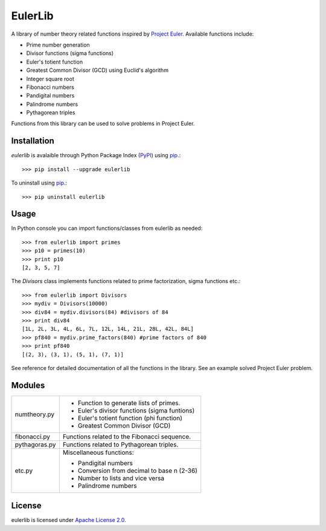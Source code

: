 ========
EulerLib
========
A library of number theory related functions inspired by 
`Project Euler <https://projecteuler.net/>`_. Available functions include:

* Prime number generation
* Divisor functions (sigma functions)
* Euler's totient function
* Greatest Common Divisor (GCD) using Euclid's algorithm
* Integer square root
* Fibonacci numbers
* Pandigital numbers
* Palindrome numbers
* Pythagorean triples

Functions from this library can be used to solve problems in Project Euler.

Installation
------------
*eulerlib* is avalaible through Python Package Index (`PyPI 
<https://pypi.python.org/pypi>`_) using `pip 
<http://www.pip-installer.org/en/latest/index.html>`_.::

   >>> pip install --upgrade eulerlib

To uninstall using `pip
<http://www.pip-installer.org/en/latest/index.html>`_.::

   >>> pip uninstall eulerlib

Usage
-----
In Python console you can import functions/classes from eulerlib as needed::

   >>> from eulerlib import primes
   >>> p10 = primes(10)
   >>> print p10
   [2, 3, 5, 7]

The *Divisors* class implements functions related to prime factorization,
sigma functions etc.::

   >>> from eulerlib import Divisors
   >>> mydiv = Divisors(10000)
   >>> div84 = mydiv.divisors(84) #divisors of 84
   >>> print div84
   [1L, 2L, 3L, 4L, 6L, 7L, 12L, 14L, 21L, 28L, 42L, 84L]
   >>> pf840 = mydiv.prime_factors(840) #prime factors of 840
   >>> print pf840
   [(2, 3), (3, 1), (5, 1), (7, 1)]

See reference for detailed documentation of all the functions in the library.
See an example solved Project Euler problem.

Modules
-------
+--------------+--------------------------------------------------------------+
|numtheory.py  | * Function to generate lists of primes.                      |
|              | * Euler's divisor functions (sigma funtions)                 |
|              | * Euler's totient function (phi function)                    |
|              | * Greatest Common Divisor (GCD)                              |
+--------------+--------------------------------------------------------------+
|fibonacci.py  | Functions related to the Fibonacci sequence.                 |
+--------------+--------------------------------------------------------------+
|pythagoras.py | Functions related to Pythagorean triples.                    |
+--------------+--------------------------------------------------------------+
|etc.py        | Miscellaneous functions:                                     |
|              |                                                              |
|              | * Pandigital numbers                                         |
|              | * Conversion from decimal to base n (2-36)                   |
|              | * Number to lists and vice versa                             |
|              | * Palindrome numbers                                         |
+--------------+--------------------------------------------------------------+

License
-------
eulerlib is licensed under `Apache License 2.0 
<https://www.apache.org/licenses/LICENSE-2.0.html>`_.
